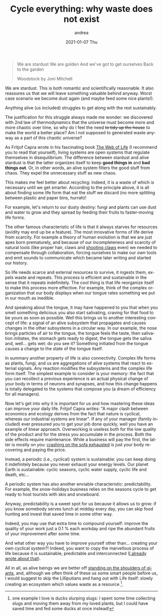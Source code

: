 #+TITLE:       Cycle everything: why waste does not exist
#+AUTHOR:      andrea
#+EMAIL:       andrea-dev@hotmail.com
#+DATE:        2021-01-07 Thu
#+URI:         /blog/%y/%m/%d/cycle-everything-why-waste-does-not-exist
#+KEYWORDS:    energy, growth, society
#+TAGS:        energy, growth, society
#+LANGUAGE:    en
#+OPTIONS:     H:3 num:nil toc:nil \n:nil ::t |:t ^:nil -:nil f:t *:t <:t
#+DESCRIPTION: Think about reusing anything that you think as waste!

#+begin_quote
We are stardust
We are golden
And we've got to get ourselves
Back to the garden

Woodstock by Joni Mitchell
#+end_quote

We are stardust. This is both romantic and scientifically reasonable.
It also reassures us that we will leave something valuable behind
anyway. Worst case scenario we become dust again (and maybe feed some
nice plants!).

Anything alive (us included) struggles to get along with the rest
sustainably.

The justification for this struggle always made me wonder: we
discovered with 2nd law of thermodynamics that the universe
must become more and more chaotic over time, so why do I feel the need
+to tidy up the house+ to make the world a better place? Am I not
supposed to generated waste anyway as a part of this chaotic universe?

As Fritjof Capra wrote in his fascinating book [[https://goodreads.com/book/show/314114.The_Web_of_Life?from_search=true&amp;from_srp=true&amp;qid=9NHVPDEfsE&amp;rank=1][The Web of Life]] (I
recommend you to read that yourself), living systems are open systems
that regulate themselves in disequilibrium. The difference between
stardust and alive stardust is that the latter organizes itself to
keep *good things in* and *bad things out*. Or, in other words, an
alive system filters the good stuff from chaos. They expel the unnecessary
stuff as new chaos.

This makes me feel better about recycling: indeed, it is a waste of
which is necessary until we get smarter. According to the principle
above, it is all about finding some life form that eat the stuff we
discard (no more splitting between plastic and paper bins, hurrah)!

For example, let's return to our dusty destiny: fungi and plants can
use dust and water to grow and they spread by feeding their fruits to
faster-moving life forms.

The other famous characteristic of life is that it always starves for
resources (avidity may end up be a feature). The most innovative forms
of life derive from scarcity. For example a theory of human evolution
is that we are just apes born prematurely, and because of our
incompleteness and scarcity of natural tools (like proper hair, claws
and [[https://www.youtube.com/watch?v=1wBYPjkGRdo][shooting claws]] even) we needed to compensate through
collaboration, forcing ourselves to make our own tools and emit sounds
to communicate which became later writing and started our history.

So life needs scarce and external resources to survive, it ingests
them, expels waste and repeats. This process is efficient and
sustainable in the sense that it repeats indefinitely. The cool thing
is that life reorganize itself to make this process more effective.
For example, think of the complex organization that our body displays
when our tongue rates something we put in our mouth as inedible.

And speaking about the tongue, it may have happened to you that when
you smell something delicious you also start salivating, craving for
that food to be yours as soon as possible. Well this brings us to
another interesting concept of life: a signal of an alive subsystem
that propagates and causes changes in the other subsystems in a
circular way. In our example, the nose brings particles of air to the
tongue, the tongue feels the taste, then salivation initiates, the
stomach gets ready to digest, the tongue gets the saliva and, well...
gets wet: do you see it? Something initiated from the tongue causes a
change to the state of the tongue itself.

In summary another property of life is also connectivity. Complex life
forms as plants, fungi, and us are aggregations of alive systems that
react to external signals. Any reaction modifies the subsystems and
the complex life form itself. The simplest example to consider is
your memory: the fact that you can recollect a previous experience is
an actual physical change of your body in terms of neurons and
synapses, and how this change happens is totally delegated to the
systems that compose you (a dream of efficiency for all managers).

Now let's get into why it is important for us and how mastering these
ideas can improve your daily life. Fritjof Capra writes: "A major
clash between economics and ecology derives from the fact that nature
is cyclical, whereas our industrial systems are linear". If any of
your manager (family included) ever pressured you to get your job done
quickly, well you have an example of linear approach. Overworking is
useless both for the low quality of the product and for the stress you
accumulate in the process. Both the side effects require maintenance.
While a business will pay the first, the latter is mostly on you:
[[https://ag91.github.io/blog/2020/09/26/life-is-short-but-not-short-enough-to-skip-planning/][crashing on the sofa exhausted]] is just your body recovering and paying
the price.

Instead, a periodic (i.e., cyclical) system is sustainable: you can
keep doing it indefinitely because you never exhaust your energy
levels. Our planet Earth is sustainable: cyclic seasons, cyclic water
supply, cyclic life and death, etc...

A periodic system has also another enviable characteristic:
predictability. For example, the snow-holidays business relies on the
seasons cycle to get ready to host tourists with skis and snowboard.

Anyway, predictability is a sweet spot for us because it allows us to
grow: if you know somebody serves lunch at midday every day, you can
skip food hunting and invest that saved time in some other way.

Indeed, you may use that extra time to compound yourself: improve the
quality of your work just a 0.1 % each workday and ripe the abundant
fruits of your improvement after some time.

And what other way you have to improve yourself other than... creating
your own cyclical system?! Indeed, you want to copy the marvellous
process of life because it is sustainable, predictable and
interconnected ([[https://ag91.github.io/blog/2020/12/12/life-is-a-cycle-why-periodic-behaviour-is-good-for-your-health/][I already wrote about that]]).

All in all, as alive beings we are better off [[file:/home/andrea/workspace/agenda/notes/20201227144754-standing_on_the_shoulders_of_giants.org][standing on the
shoulders of giants]], and, although we often think of these us some
smart people before us, I would suggest to skip the Lilliputians and
hang out with Life itself: slowly creating an ecosystem which values
waste as a resource [fn::one example I love is ducks slurping slugs: I
spent some time collecting slugs and moving them away from my loved
plants, but I could have saved time and fed some ducks at once instead!].

